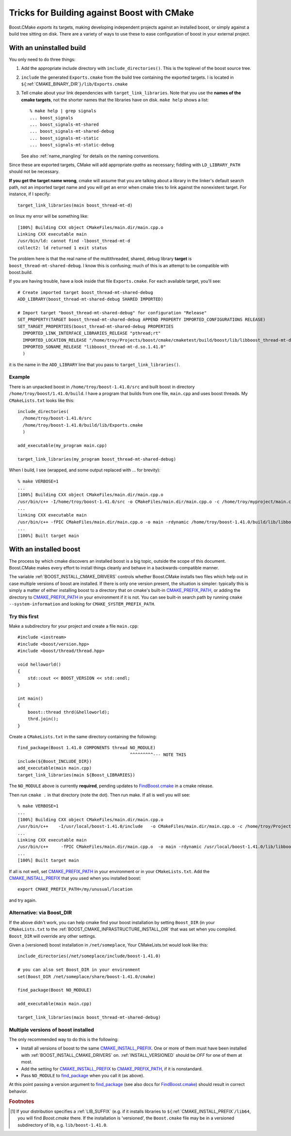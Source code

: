 ..
.. Copyright (C) 2009 Troy Straszheim <troy@resophonic.com>
..
.. Distributed under the Boost Software License, Version 1.0. 
.. See accompanying file LICENSE_1_0.txt or copy at 
..   http://www.boost.org/LICENSE_1_0.txt 
..

.. _find_package: http://www.cmake.org/cmake/help/cmake-2-8-docs.html#command:find_package
.. _FindBoost.cmake: http://www.cmake.org/cmake/help/cmake-2-8-docs.html#module:FindBoost

.. _CMAKE_PREFIX_PATH: http://www.cmake.org/cmake/help/cmake-2-8-docs.html#variable:CMAKE_PREFIX_PATH

.. _CMAKE_INSTALL_PREFIX: http://www.cmake.org/cmake/help/cmake-2-8-docs.html#variable:CMAKE_INSTALL_PREFIX

.. index:: targets, exported
.. index:: uninstalled tree, building against
.. _exported_targets:


Tricks for Building against Boost with CMake
============================================

Boost.CMake *exports* its targets, making developing independent
projects against an installed boost, or simply against a build tree
sitting on disk.  There are a variety of ways to use these to ease
configuration of boost in your external project.

.. index:: Building against uninstalled boost
.. _uninstalled:

With an uninstalled build
^^^^^^^^^^^^^^^^^^^^^^^^^

You only need to do three things:

1.  Add the appropriate include directory with
    ``include_directories()``.  This is the toplevel of the boost
    source tree.

2.  ``include`` the generated ``Exports.cmake`` from the build tree
    containing the exported targets.  I is located in
    ``${``:ref:`CMAKE_BINARY_DIR`\ ``}/lib/Exports.cmake``

3.  Tell cmake about your link dependencies with
    ``target_link_libraries``.  Note that you use the **names of the
    cmake targets**, not the shorter names that the libraries have on
    disk.   ``make help`` shows a list::

       % make help | grep signals
       ... boost_signals
       ... boost_signals-mt-shared
       ... boost_signals-mt-shared-debug
       ... boost_signals-mt-static
       ... boost_signals-mt-static-debug
              
    See also :ref:`name_mangling` for details on the naming
    conventions.

Since these are exported targets, CMake will add appropriate *rpaths*
as necessary; fiddling with ``LD_LIBRARY_PATH`` should not be
necessary.

**If you get the target name wrong**, cmake will assume that you are
talking about a library in the linker's default search path, not an
imported target name and you will get an error when cmake tries to
link against the nonexistent target.  For instance, if I specify::

  target_link_libraries(main boost_thread-mt-d)

on linux my error will be something like::

  [100%] Building CXX object CMakeFiles/main.dir/main.cpp.o
  Linking CXX executable main
  /usr/bin/ld: cannot find -lboost_thread-mt-d
  collect2: ld returned 1 exit status

The problem here is that the real name of the multithreaded, shared,
debug library **target** is ``boost_thread-mt-shared-debug``.  I know this is
confusing; much of this is an attempt to be compatible with
boost.build.

If you are having trouble, have a look inside that file
``Exports.cmake``.  For each available target, you'll see::

  # Create imported target boost_thread-mt-shared-debug
  ADD_LIBRARY(boost_thread-mt-shared-debug SHARED IMPORTED)
  
  # Import target "boost_thread-mt-shared-debug" for configuration "Release"
  SET_PROPERTY(TARGET boost_thread-mt-shared-debug APPEND PROPERTY IMPORTED_CONFIGURATIONS RELEASE)
  SET_TARGET_PROPERTIES(boost_thread-mt-shared-debug PROPERTIES
    IMPORTED_LINK_INTERFACE_LIBRARIES_RELEASE "pthread;rt"
    IMPORTED_LOCATION_RELEASE "/home/troy/Projects/boost/cmake/cmaketest/build/boost/lib/libboost_thread-mt-d.so.1.41.0"
    IMPORTED_SONAME_RELEASE "libboost_thread-mt-d.so.1.41.0"
    )
  
it is the name in the ``ADD_LIBRARY`` line that you pass to
``target_link_libraries()``.



Example
-------

There is an unpacked boost in ``/home/troy/boost-1.41.0/src`` and
built boost in directory ``/home/troy/boost/1.41.0/build``. I have a
program that builds from one file, ``main.cpp`` and uses boost
threads.  My ``CMakeLists.txt`` looks like this::

   include_directories(
     /home/troy/boost-1.41.0/src
     /home/troy/boost-1.41.0/build/lib/Exports.cmake
     )

   add_executable(my_program main.cpp)

   target_link_libraries(my_program boost_thread-mt-shared-debug)

When I build, I see
(wrapped, and some output replaced with ... for brevity)::

  % make VERBOSE=1
  ...
  [100%] Building CXX object CMakeFiles/main.dir/main.cpp.o
  /usr/bin/c++ -I/home/troy/boost-1.41.0/src -o CMakeFiles/main.dir/main.cpp.o -c /home/troy/myproject/main.cpp
  ...
  linking CXX executable main
  /usr/bin/c++ -fPIC CMakeFiles/main.dir/main.cpp.o -o main -rdynamic /home/troy/boost-1.41.0/build/lib/libboost_thread-mt-d.so.1.41.0 -lpthread -lrt -Wl,-rpath,/home/troy/boost-1.41.0/build/lib 
  ...
  [100%] Built target main

With an installed boost
^^^^^^^^^^^^^^^^^^^^^^^

The process by which cmake discovers an installed boost is a big
topic, outside the scope of this document.  Boost.CMake makes every
effort to install things cleanly and behave in a backwards-compatible
manner.  

.. index:: CMAKE_PREFIX_PATH
.. index:: CMAKE_INSTALL_PREFIX
.. index:: BOOST_INSTALL_CMAKE_DRIVERS

The variable :ref:`BOOST_INSTALL_CMAKE_DRIVERS` controls whether
Boost.CMake installs two files which help out in case multiple
versions of boost are installed.  If there is only one version
present, the situation is simpler: typically this is simply a
matter of either installing boost to a directory that on cmake's
built-in CMAKE_PREFIX_PATH_, or adding the directory to
CMAKE_PREFIX_PATH_ in your environment if it is not.  You can see
built-in search path by running ``cmake --system-information`` and
looking for ``CMAKE_SYSTEM_PREFIX_PATH``.

Try this first
--------------

Make a subdirectory for your project and create a file ``main.cpp``::

  #include <iostream>
  #include <boost/version.hpp>
  #include <boost/thread/thread.hpp>
  
  void helloworld()
  {
      std::cout << BOOST_VERSION << std::endl;
  }
  
  int main()
  {
      boost::thread thrd(&helloworld);
      thrd.join();
  }
  
.. index:: NO_MODULE

Create a ``CMakeLists.txt`` in the same directory containing the
following::

  find_package(Boost 1.41.0 COMPONENTS thread NO_MODULE)   
                                              ^^^^^^^^^--- NOTE THIS
  include(${Boost_INCLUDE_DIR})
  add_executable(main main.cpp)
  target_link_libraries(main ${Boost_LIBRARIES})

The ``NO_MODULE`` above is currently **required**, pending updates to
FindBoost.cmake_ in a cmake release. 

Then run ``cmake .`` in that directory (note the dot).  Then run make.
If all is well you will see::

  % make VERBOSE=1
  ...
  [100%] Building CXX object CMakeFiles/main.dir/main.cpp.o
  /usr/bin/c++    -I/usr/local/boost-1.41.0/include   -o CMakeFiles/main.dir/main.cpp.o -c /home/troy/Projects/boost/cmake/proj/main.cpp
  ...
  Linking CXX executable main
  /usr/bin/c++     -fPIC CMakeFiles/main.dir/main.cpp.o  -o main -rdynamic /usr/local/boost-1.41.0/lib/libboost_thread-mt-d.so.1.41.0 -lpthread -lrt -Wl,-rpath,/usr/local/boost-1.41.0/lib 
  ...
  [100%] Built target main

If all is not well, set CMAKE_PREFIX_PATH_ in your environment or in
your ``CMakeLists.txt``.  Add the CMAKE_INSTALL_PREFIX_ that you used
when you installed boost::

  export CMAKE_PREFIX_PATH=/my/unusual/location

and try again.  

Alternative: via Boost_DIR
--------------------------

If the above didn't work, you can help cmake find your boost
installation by setting ``Boost_DIR`` (in your ``CMakeLists.txt`` to
the :ref:`BOOST_CMAKE_INFRASTRUCTURE_INSTALL_DIR` that was set when you
compiled.  ``Boost_DIR`` will override any other settings.

Given a (versioned) boost installation in ``/net/someplace``, 
Your CMakeLists.txt would look like this::

  include_directories(/net/someplace/include/boost-1.41.0)
  
  # you can also set Boost_DIR in your environment
  set(Boost_DIR /net/someplace/share/boost-1.41.0/cmake)

  find_package(Boost NO_MODULE)
  
  add_executable(main main.cpp)
  
  target_link_libraries(main boost_thread-mt-shared-debug)
  

Multiple versions of boost installed
------------------------------------

The only recommended way to do this is the following:

* Install all versions of boost to the same CMAKE_INSTALL_PREFIX_. One
  or more of them must have been installed with
  :ref:`BOOST_INSTALL_CMAKE_DRIVERS` on.  :ref:`INSTALL_VERSIONED`
  should be `OFF` for one of them at most.

* Add the setting for CMAKE_INSTALL_PREFIX_ to CMAKE_PREFIX_PATH_, if
  it is nonstandard.

* Pass ``NO_MODULE`` to find_package_ when you call it (as above).

At this point passing a version argument to find_package_ (see also
docs for FindBoost.cmake_) should result in correct behavior.

.. rubric:: Footnotes

.. [#libsuffix] If your distribution specifies a :ref:`LIB_SUFFIX`
   		(e.g. if it installs libraries to
   		``${``:ref:`CMAKE_INSTALL_PREFIX`\ ``/lib64``, you
   		will find `Boost.cmake` there.  If the installation is
   		'versioned', the ``Boost.cmake`` file may be in a
   		versioned subdirectory of lib, e.g. ``lib/boost-1.41.0``.
